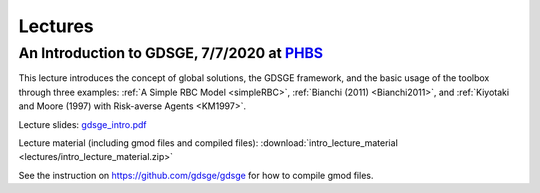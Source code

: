 .. _GDSGE_Lectures:

************************************
Lectures
************************************

.. _PHBS: https://english.phbs.pku.edu.cn/

==============================================================================
An Introduction to GDSGE, 7/7/2020 at PHBS_
==============================================================================

.. |br| raw:: html

   <br />

This lecture introduces the concept of global solutions, the GDSGE framework, and the basic usage of the toolbox through three examples: 
:ref:`A Simple RBC Model <simpleRBC>`, :ref:`Bianchi (2011) <Bianchi2011>`, and :ref:`Kiyotaki and Moore (1997) with Risk-averse Agents <KM1997>`.

Lecture slides: `gdsge_intro.pdf <_static/gdsge_intro.pdf>`_

Lecture material (including gmod files and compiled files): :download:`intro_lecture_material <lectures/intro_lecture_material.zip>`

See the instruction on https://github.com/gdsge/gdsge for how to compile gmod files.